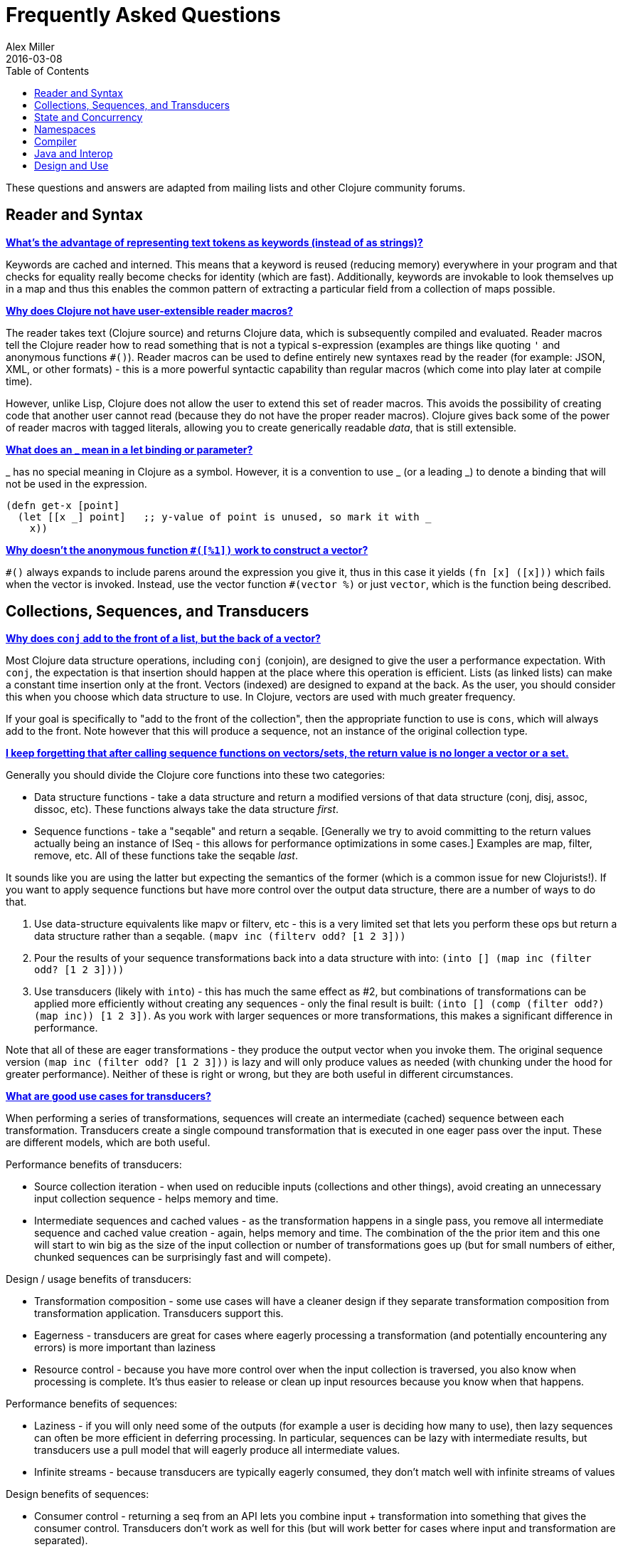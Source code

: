= Frequently Asked Questions
Alex Miller
2016-03-08
:type: guides
:toc: macro
:icons: font

ifdef::env-github,env-browser[:outfilesuffix: .adoc]

toc::[]

These questions and answers are adapted from mailing lists and other Clojure community forums.

== Reader and Syntax

[[why_keywords]]
**<<faq#why_keywords,What's the advantage of representing text tokens as keywords (instead of as strings)?>>**

Keywords are cached and interned. This means that a keyword is reused (reducing memory) everywhere in your program and that checks for equality really become checks for identity (which are fast). Additionally, keywords are invokable to look themselves up in a map and thus this enables the common pattern of extracting a particular field from a collection of maps possible.

[[reader_macros]]
**<<faq#reader_macros,Why does Clojure not have user-extensible reader macros?>>**

The reader takes text (Clojure source) and returns Clojure data, which is subsequently compiled and evaluated. Reader macros tell the Clojure reader how to read something that is not a typical s-expression (examples are things like quoting `'` and anonymous functions `#()`). Reader macros can be used to define entirely new syntaxes read by the reader (for example: JSON, XML, or other formats) - this is a more powerful syntactic capability than regular macros (which come into play later at compile time). 

However, unlike Lisp, Clojure does not allow the user to extend this set of reader macros. This avoids the possibility of creating code that another user cannot read (because they do not have the proper reader macros). Clojure gives back some of the power of reader macros with tagged literals, allowing you to create generically readable _data_, that is still extensible.

[[underscore]]
**<<faq#underscore,What does an _ mean in a let binding or parameter?>>**

_ has no special meaning in Clojure as a symbol. However, it is a convention to use _ (or a leading _) to denote a binding that will not be used in the expression.

[source,clojure]
----
(defn get-x [point]
  (let [[x _] point]   ;; y-value of point is unused, so mark it with _
    x))
----

[[anon_vector]]
**<<faq#anon_vector,Why doesn't the anonymous function `#([%1])` work to construct a vector?>>**

`++#()++` always expands to include parens around the expression you give it, thus in this case it yields `(fn [x] ([x]))` which fails when the vector is invoked. Instead, use the vector function `++#(vector %)++` or just `vector`, which is the function being described.

== Collections, Sequences, and Transducers

[[conj]]
**<<faq#conj,Why does `conj` add to the front of a list, but the back of a vector?>>**

Most Clojure data structure operations, including `conj` (conjoin), are designed to give the user a performance expectation. With `conj`, the expectation is that insertion should happen at the place where this operation is efficient. Lists (as linked lists) can make a constant time insertion only at the front. Vectors (indexed) are designed to expand at the back. As the user, you should consider this when you choose which data structure to use. In Clojure, vectors are used with much greater frequency.

If your goal is specifically to "add to the front of the collection", then the appropriate function to use is `cons`, which will always add to the front. Note however that this will produce a sequence, not an instance of the original collection type.

[[seqs_vs_colls]]
**<<faq#seqs_vs_colls,I keep forgetting that after calling sequence functions on vectors/sets, the return value is no longer a vector or a set.>>**

Generally you should divide the Clojure core functions into these two categories:

- Data structure functions - take a data structure and return a modified versions of that data structure (conj, disj, assoc, dissoc, etc). These functions always take the data structure _first_.
- Sequence functions - take a "seqable" and return a seqable. [Generally we try to avoid committing to the return values actually being an instance of ISeq - this allows for performance optimizations in some cases.] Examples are map, filter, remove, etc. All of these functions take the seqable _last_.

It sounds like you are using the latter but expecting the semantics of the former (which is a common issue for new Clojurists!). If you want to apply sequence functions but have more control over the output data structure, there are a number of ways to do that.

. Use data-structure equivalents like mapv or filterv, etc - this is a very limited set that lets you perform these ops but return a data structure rather than a seqable. `(mapv inc (filterv odd? [1 2 3]))`
. Pour the results of your sequence transformations back into a data structure with into: `(into [] (map inc (filter odd? [1 2 3])))`
. Use transducers (likely with `into`) - this has much the same effect as #2, but combinations of transformations can be applied more efficiently without creating any sequences - only the final result is built: `(into [] (comp (filter odd?) (map inc)) [1 2 3])`. As you work with larger sequences or more transformations, this makes a significant difference in performance.

Note that all of these are eager transformations - they produce the output vector when you invoke them. The original sequence version `(map inc (filter odd? [1 2 3]))` is lazy and will only produce values as needed (with chunking under the hood for greater performance). Neither of these is right or wrong, but they are both useful in different circumstances.

[[transducers_vs_seqs]]
**<<faq#transducers_vs_seqs,What are good use cases for transducers?>>**

When performing a series of transformations, sequences will create an intermediate (cached) sequence between each transformation. Transducers create a single compound transformation that is executed in one eager pass over the input. These are different models, which are both useful.

Performance benefits of transducers:

- Source collection iteration - when used on reducible inputs (collections and other things), avoid creating an unnecessary input collection sequence - helps memory and time.
- Intermediate sequences and cached values - as the transformation happens in a single pass, you remove all intermediate sequence and cached value creation - again, helps memory and time. The combination of the the prior item and this one will start to win big as the size of the input collection or number of transformations goes up (but for small numbers of either, chunked sequences can be surprisingly fast and will compete).

Design / usage benefits of transducers:

- Transformation composition - some use cases will have a cleaner design if they separate transformation composition from transformation application. Transducers support this.
- Eagerness - transducers are great for cases where eagerly processing a transformation (and potentially encountering any errors) is more important than laziness
- Resource control - because you have more control over when the input collection is traversed, you also know when processing is complete. It's thus easier to release or clean up input resources because you know when that happens.

Performance benefits of sequences:

- Laziness - if you will only need some of the outputs (for example a user is deciding how many to use), then lazy sequences can often be more efficient in deferring processing. In particular, sequences can be lazy with intermediate results, but transducers use a pull model that will eagerly produce all intermediate values.
- Infinite streams - because transducers are typically eagerly consumed, they don't match well with infinite streams of values

Design benefits of sequences:

- Consumer control - returning a seq from an API lets you combine input + transformation into something that gives the consumer control. Transducers don't work as well for this (but will work better for cases where input and transformation are separated).

== State and Concurrency

[[concurrency_features]]
**<<faq#concurrency_features,What are the trade-offs between reducers, core.async, futures, and pmap?>>**

Each of these really addresses a different use case.

- Reducers are best for fine-grained data parallelism when computing a transformation over existing in-memory data (in a map or vector). Generally it's best when you have thousands of small data items to compute over and many cores to do the work. Anything described as "embarrassingly parallel".
- Futures are best for pushing work onto a background thread and picking it up later (or for doing I/O waits in parallel). It's better for big chunky tasks (go fetch a bunch of data in the background).
- core.async is primarily used to organize the subsystems or internal structure of your application. It has channels (queues) to convey values from one "subprocess" (go block) to another. So you're really getting concurrency and architectural benefits in how you break up your program. The killer feature you can really only get in core.async is the ability to wait on I/O events from multiple channels for the first response on any of them (via alt/alts). Promises can also be used to convey single values between independent threads/subprocesses but they are single delivery only.
- Tools like pmap, java.util queues and executors, and libraries like claypoole are doing coarse-level "task" concurrency. There is some overlap with core.async here which has a very useful transducer-friendly pipeline functionality.

[[agent_shutdown]]
**<<faq#agent_shutdown,Why does Clojure "hang" for 1 minute when my program ends?>>**

This is most commonly asked in the context of programs that use `future`, `pmap`, `agent-send`, or other functions that invoke those functions. When a program like this finishes, there will be a 60 second pause before exit. To fix this problem, call http://clojure.github.io/clojure/clojure.core-api.html#clojure.core/shutdown-agents[shutdown-agents] as the program exits.

Clojure uses two internal thread pools to service futures and agent function executions. Both pools use non-daemon threads and the JVM will not exit while any non-daemon thread is alive. In particular, the pool that services futures and agent send-off calls uses an Executor cached thread pool with a 60 second timeout. In the scenario above, the program will wait until the background threads have completed their work and the threads expire before it can exit.

[[write_skew]]
**<<faq#write_skew,Why does the Clojure STM does not guarantee serializability but only snapshot isolation?>>**

If reads were included by default, then STM would be slower (as more transactions would require serializability). However, in many cases, reads do not need to be included. Thus, users can choose to accept the performance penalty when it is necessary and get faster performance when it is not.

== Namespaces

[[ns_file]]
**<<faq#ns_file,Do namespaces map 1-to-1 with files?>>**

No (although that is typical). One namespace can be split across multiple files by using `load` to load secondary files and `in-ns` in those files to retain the namespace (clojure.core is defined in this way). Also, it is possible to declare multiple namespaces in a single file (although this is very unusual).

[[ns_as_fn]]
**<<faq#ns_as_fn,Do namespaces work like regular functions? Looking at the syntax, it seems ns could be returning a function that makes a namespace, and then if you just stick parens around the contents of the file, that would be a regular S expression too. Does that imply you can put more than one in a file?>>**

ns is a macro that does a number of things:

- creates a new internal Namespace object (if it does not yet exist)
- makes that namespace the new current namespace (*ns*)
- auto-refers all vars from clojure.core and imports all classes from java.lang
- requires/refers other namespaces and vars as specified
- (and other optional things)

ns does not return a function or anything invokable as you suggest.

While ns is typically placed at the top of a clj file, it is actually just a normal macro and can be invoked at the repl just the same. It could also be used more than once in a single file (although this would be surprising to most clj programmers and would likely not work as desired in AOT).

== Compiler

[[direct_linking_repl]]
**<<faq#direct_linking_repl,How does direct linking affect the REPL experience?>>**

Anything that has been direct linked will not see redefinitions to vars. For example, if you redefine something in clojure.core, other parts of core that use that var will not see the redefinition (however anything that you newly compile at the REPL will). In practice, this is not typically a problem.

For parts of your own app, you may wish to only enable direct linking when you build and deploy for production, rather than using it when you developing at the REPL. Or you may need to mark parts of your app with ^:redef if you want to always allow redefinition or ^:dynamic for dynamic vars.

== Java and Interop

[[inner]]
**<<faq#inner,How do you refer to a nested or inner class?>>**

Use a $ to separate outer from inner class name. For example: `java.util.Map$Entry` is the Entry inner class inside Map.

[[primitive_type]]
**<<faq#primitive_type,How do you refer to the class representing a primitive?>>**

Primitive types can be found as the static TYPE field on the boxed class, for example: `Integer/TYPE`. 

[[varargs]]
**<<faq#varargs,How do you invoke a Java method with vararg signature?>>**

Java treats a trailing varargs parameter as an array and it can be invoked from Clojure. Example:

`(.method object fixed-args... (into-array type variable-args...))`

Example:

[source,clojure]
----
;; asList takes an Object vararg parameter
(java.util.Arrays/asList (object-array [0 1 2]))

;; format takes one fixed parameter and a varargs
(String/format "%s %s, %s" (object-array ["March" 1 2016]))
----

== Design and Use

[[encapsulation]]
**<<faq#encapsulation,How do you achieve encapsulation with Clojure?>>**

Because of its focus on immutable data, there is generally not a high value placed on data encapsulation. Because data is immutable, there is no worry about someone else modifying a value. Likewise, because Clojure data is designed to be manipulated directly, there is significant value in providing direct access to data, rather than wrapping it in APIs.

All Clojure vars are globally available so again there is not much in the way of encapsulation of functions within namespaces. However, the ability to mark vars private (either using `defn-` for functions or `def` with `^:private` for values) is a convenience for a developer to indicate which parts of an API should be considered public for use vs part of the implementation.

